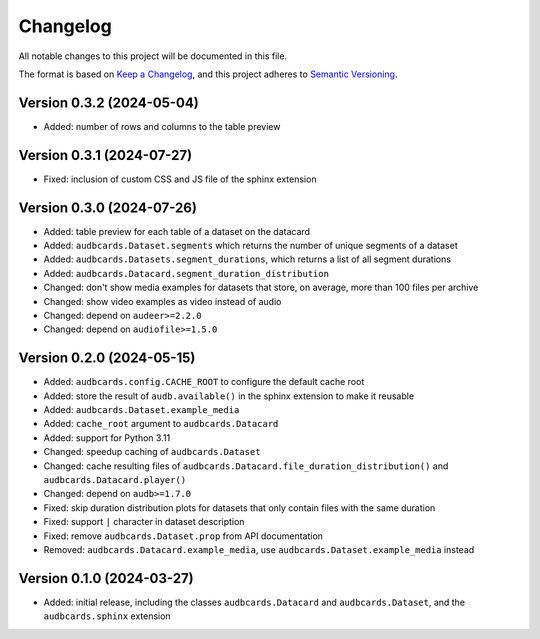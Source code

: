 Changelog
=========

All notable changes to this project will be documented in this file.

The format is based on `Keep a Changelog`_,
and this project adheres to `Semantic Versioning`_.


Version 0.3.2 (2024-05-04)
--------------------------

* Added: number of rows and columns
  to the table preview


Version 0.3.1 (2024-07-27)
--------------------------

* Fixed: inclusion of custom CSS and JS file
  of the sphinx extension


Version 0.3.0 (2024-07-26)
--------------------------

* Added: table preview for each table of a dataset
  on the datacard
* Added: ``audbcards.Dataset.segments``
  which returns the number of unique segments of a dataset
* Added: ``audbcards.Datasets.segment_durations``,
  which returns a list of all segment durations
* Added: ``audbcards.Datacard.segment_duration_distribution``
* Changed: don't show media examples
  for datasets that store,
  on average,
  more than 100 files per archive
* Changed: show video examples as video instead of audio
* Changed: depend on ``audeer>=2.2.0``
* Changed: depend on ``audiofile>=1.5.0``


Version 0.2.0 (2024-05-15)
--------------------------

* Added: ``audbcards.config.CACHE_ROOT``
  to configure the default cache root
* Added: store the result of ``audb.available()``
  in the sphinx extension
  to make it reusable
* Added: ``audbcards.Dataset.example_media``
* Added: ``cache_root`` argument to ``audbcards.Datacard``
* Added: support for Python 3.11
* Changed: speedup caching of ``audbcards.Dataset``
* Changed: cache resulting files
  of ``audbcards.Datacard.file_duration_distribution()``
  and ``audbcards.Datacard.player()``
* Changed: depend on ``audb>=1.7.0``
* Fixed: skip duration distribution plots
  for datasets
  that only contain files with the same duration
* Fixed: support ``|`` character
  in dataset description
* Fixed: remove ``audbcards.Dataset.prop``
  from API documentation
* Removed: ``audbcards.Datacard.example_media``,
  use ``audbcards.Dataset.example_media`` instead


Version 0.1.0 (2024-03-27)
--------------------------

* Added: initial release,
  including the classes
  ``audbcards.Datacard``
  and ``audbcards.Dataset``,
  and the ``audbcards.sphinx`` extension


.. _Keep a Changelog:
    https://keepachangelog.com/en/1.0.0/
.. _Semantic Versioning:
    https://semver.org/spec/v2.0.0.html
